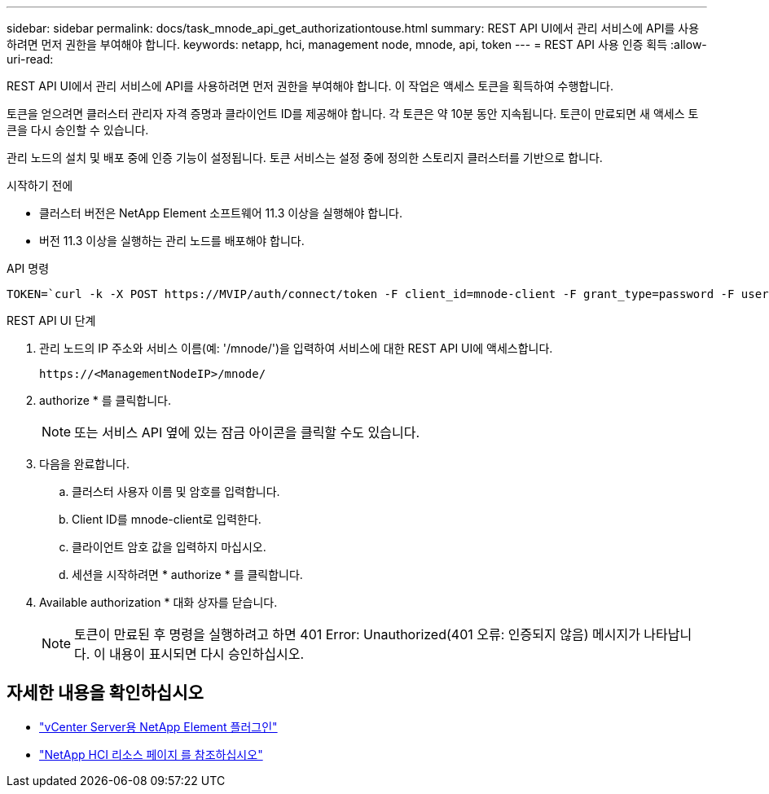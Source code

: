 ---
sidebar: sidebar 
permalink: docs/task_mnode_api_get_authorizationtouse.html 
summary: REST API UI에서 관리 서비스에 API를 사용하려면 먼저 권한을 부여해야 합니다. 
keywords: netapp, hci, management node, mnode, api, token 
---
= REST API 사용 인증 획득
:allow-uri-read: 


[role="lead"]
REST API UI에서 관리 서비스에 API를 사용하려면 먼저 권한을 부여해야 합니다. 이 작업은 액세스 토큰을 획득하여 수행합니다.

토큰을 얻으려면 클러스터 관리자 자격 증명과 클라이언트 ID를 제공해야 합니다. 각 토큰은 약 10분 동안 지속됩니다. 토큰이 만료되면 새 액세스 토큰을 다시 승인할 수 있습니다.

관리 노드의 설치 및 배포 중에 인증 기능이 설정됩니다. 토큰 서비스는 설정 중에 정의한 스토리지 클러스터를 기반으로 합니다.

.시작하기 전에
* 클러스터 버전은 NetApp Element 소프트웨어 11.3 이상을 실행해야 합니다.
* 버전 11.3 이상을 실행하는 관리 노드를 배포해야 합니다.


.API 명령
[listing]
----
TOKEN=`curl -k -X POST https://MVIP/auth/connect/token -F client_id=mnode-client -F grant_type=password -F username=CLUSTER_ADMIN -F password=CLUSTER_PASSWORD|awk -F':' '{print $2}'|awk -F',' '{print $1}'|sed s/\"//g`
----
.REST API UI 단계
. 관리 노드의 IP 주소와 서비스 이름(예: '/mnode/')을 입력하여 서비스에 대한 REST API UI에 액세스합니다.
+
[listing]
----
https://<ManagementNodeIP>/mnode/
----
. authorize * 를 클릭합니다.
+

NOTE: 또는 서비스 API 옆에 있는 잠금 아이콘을 클릭할 수도 있습니다.

. 다음을 완료합니다.
+
.. 클러스터 사용자 이름 및 암호를 입력합니다.
.. Client ID를 mnode-client로 입력한다.
.. 클라이언트 암호 값을 입력하지 마십시오.
.. 세션을 시작하려면 * authorize * 를 클릭합니다.


. Available authorization * 대화 상자를 닫습니다.
+

NOTE: 토큰이 만료된 후 명령을 실행하려고 하면 401 Error: Unauthorized(401 오류: 인증되지 않음) 메시지가 나타납니다. 이 내용이 표시되면 다시 승인하십시오.



[discrete]
== 자세한 내용을 확인하십시오

* https://docs.netapp.com/us-en/vcp/index.html["vCenter Server용 NetApp Element 플러그인"^]
* https://www.netapp.com/hybrid-cloud/hci-documentation/["NetApp HCI 리소스 페이지 를 참조하십시오"^]

